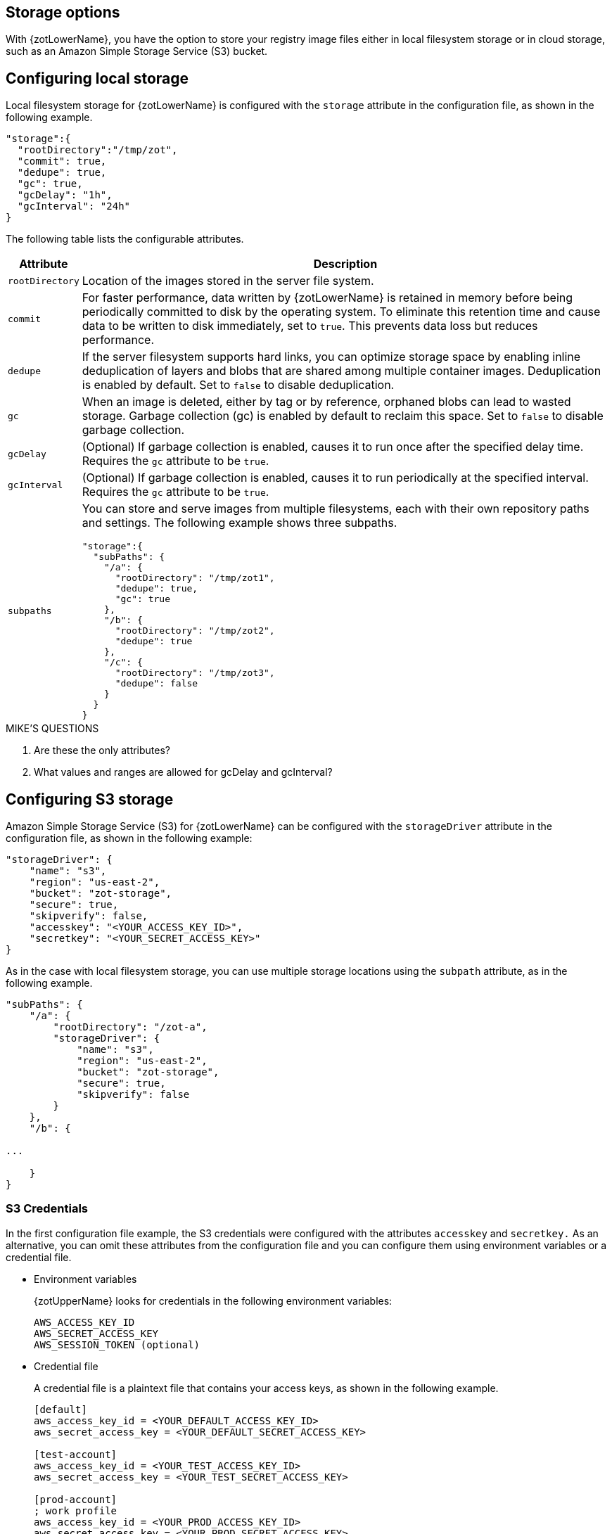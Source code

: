 [#_storage_config]
== Storage options

With {zotLowerName}, you have the option to store your registry image files either
in local filesystem storage or in cloud storage, such as an Amazon Simple Storage
Service (S3) bucket.

[#_local_storage_config]
== Configuring local storage

Local filesystem storage for {zotLowerName} is configured with the `storage`
attribute in the configuration file, as shown in the following example.

[source,json]
----
"storage":{
  "rootDirectory":"/tmp/zot",
  "commit": true,
  "dedupe": true,
  "gc": true,
  "gcDelay": "1h",
  "gcInterval": "24h"
}
----

The following table lists the configurable attributes.

[%autowidth]
|===
| Attribute | Description

|`rootDirectory` |
Location  of the images stored in the server file system.
|`commit` |
For faster performance, data written by {zotLowerName} is retained in memory before
being periodically committed to disk by the operating system. To eliminate this
retention time and cause data to be written to disk immediately, set to `true`.
This prevents data loss but reduces performance.
|`dedupe` |
If the server filesystem supports hard links, you can optimize storage space by enabling
inline deduplication of layers and blobs that are shared among multiple container images.
Deduplication is enabled by default. Set to `false` to disable deduplication.
|`gc` |
When an image is deleted, either by tag or by reference, orphaned blobs
can lead to wasted storage. Garbage collection (gc) is enabled by default
to reclaim this space. Set to `false` to disable garbage collection.
|`gcDelay` | (Optional) If garbage collection is enabled, causes it to run once after
the specified delay time. Requires the `gc` attribute to be `true`.
|`gcInterval` | (Optional) If garbage collection is enabled, causes it to run periodically
at the specified interval. Requires the `gc` attribute to be `true`.
|`subpaths` a|
You can store and serve images from multiple filesystems, each with
their own repository paths and settings. The following example shows three subpaths.

[source,json]
----
"storage":{
  "subPaths": {
    "/a": {
      "rootDirectory": "/tmp/zot1",
      "dedupe": true,
      "gc": true
    },
    "/b": {
      "rootDirectory": "/tmp/zot2",
      "dedupe": true
    },
    "/c": {
      "rootDirectory": "/tmp/zot3",
      "dedupe": false
    }
  }
}
----

|===


.MIKE'S QUESTIONS
****
. Are these the only attributes?
. What values and ranges are allowed for gcDelay and gcInterval?
****

[#_s3_storage_config]
== Configuring S3 storage

Amazon Simple Storage Service (S3) for {zotLowerName} can be configured with the
`storageDriver` attribute in the configuration file, as shown in the following example:

[source,json]
----
"storageDriver": {
    "name": "s3",
    "region": "us-east-2",
    "bucket": "zot-storage",
    "secure": true,
    "skipverify": false,
    "accesskey": "<YOUR_ACCESS_KEY_ID>",
    "secretkey": "<YOUR_SECRET_ACCESS_KEY>"
}
----

As in the case with local filesystem storage, you can use multiple storage
locations using the `subpath` attribute, as in the following example.

[source,json]
----
"subPaths": {
    "/a": {
        "rootDirectory": "/zot-a",
        "storageDriver": {
            "name": "s3",
            "region": "us-east-2",
            "bucket": "zot-storage",
            "secure": true,
            "skipverify": false
        }
    },
    "/b": {

...

    }
}
----


[#_s3_credentials]
=== S3 Credentials

In the first configuration file example, the S3 credentials were configured with the
attributes `accesskey` and `secretkey.` As an alternative, you can omit these attributes
from the configuration file and you can configure them using environment variables or a
credential file.

- Environment variables
+
{zotUpperName} looks for credentials in the following environment variables:
+
----
AWS_ACCESS_KEY_ID
AWS_SECRET_ACCESS_KEY
AWS_SESSION_TOKEN (optional)
----

- Credential file
+
A credential file is a plaintext file that contains your access keys, as shown in
the following example.
+
----
[default]
aws_access_key_id = <YOUR_DEFAULT_ACCESS_KEY_ID>
aws_secret_access_key = <YOUR_DEFAULT_SECRET_ACCESS_KEY>

[test-account]
aws_access_key_id = <YOUR_TEST_ACCESS_KEY_ID>
aws_secret_access_key = <YOUR_TEST_SECRET_ACCESS_KEY>

[prod-account]
; work profile
aws_access_key_id = <YOUR_PROD_ACCESS_KEY_ID>
aws_secret_access_key = <YOUR_PROD_SECRET_ACCESS_KEY>
----
+
The `[default]` heading defines credentials for the default profile, which {zotLowerName}
will use unless you configure it to use another profile.  You can specify a profile using the
`AWS_PROFILE` environment variable as in this example:
+
----
AWS_PROFILE=test-account
----
+
The credential file must be named `credentials.` The file must be located in the
`.aws/` folder in the home directory of the same server that is running your {zotLowerName}
application.

For more details about specifying S3 credentials, see the
https://docs.aws.amazon.com/sdk-for-go/v1/developer-guide/configuring-sdk.html#specifying-credentials[AWS documentation].

